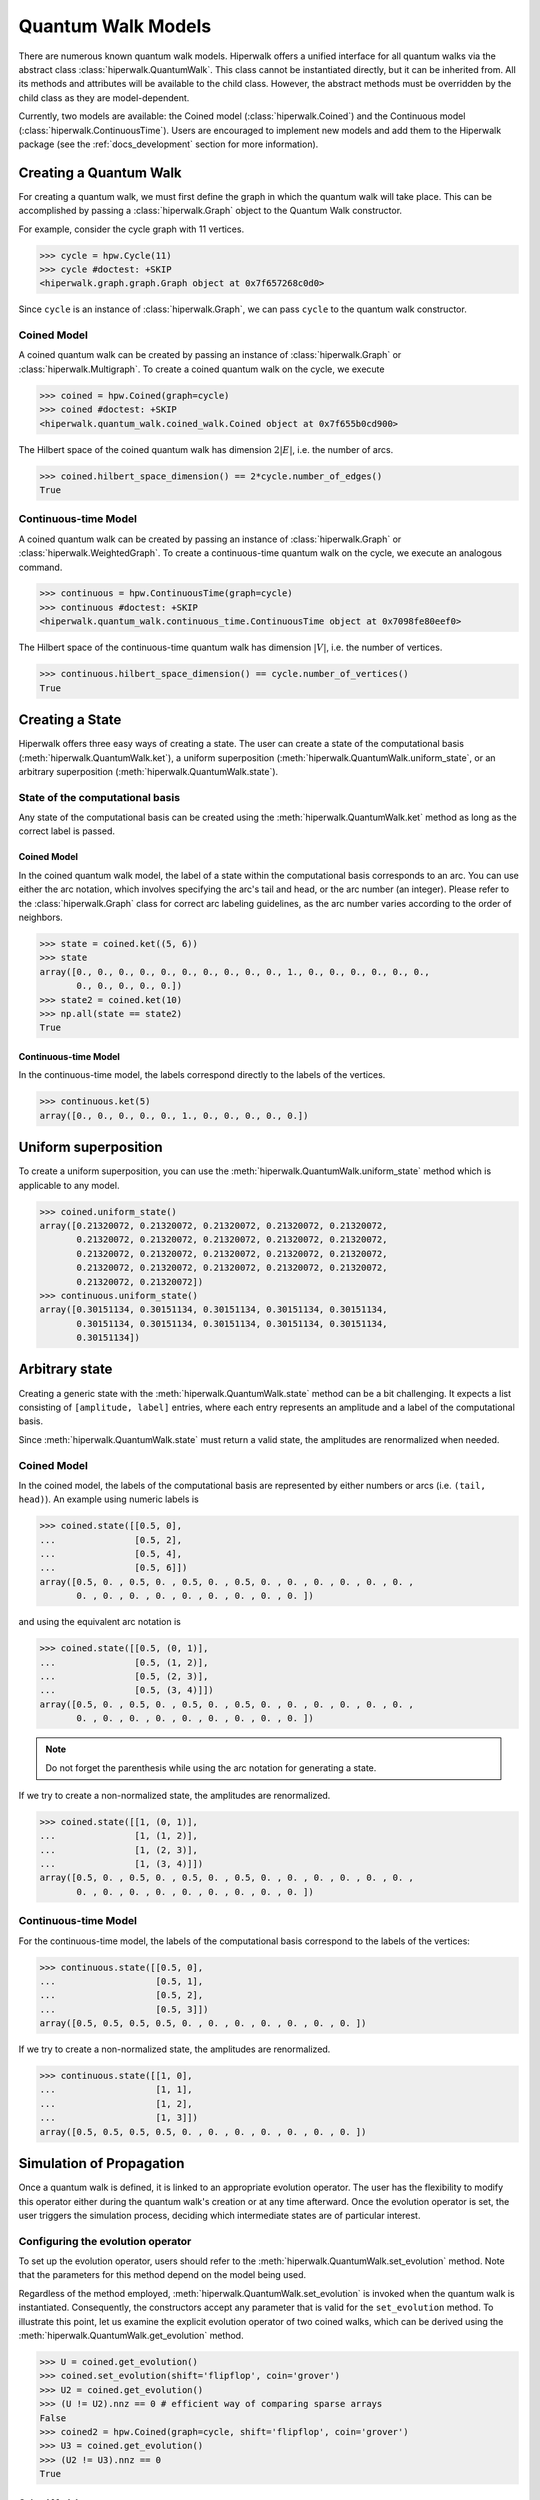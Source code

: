 Quantum Walk Models
===================

There are numerous known quantum walk models. Hiperwalk offers a
unified interface for all quantum walks via the abstract
class :class:`hiperwalk.QuantumWalk`. This class cannot be instantiated
directly, but it can be inherited from. All its methods and attributes
will be available to the child class. However, the abstract methods must
be overridden by the child class as they are model-dependent.

Currently, two models are available: the Coined model
(:class:`hiperwalk.Coined`) and the Continuous model
(:class:`hiperwalk.ContinuousTime`). Users are encouraged
to implement new models and add them to the Hiperwalk
package (see the :ref:`docs_development` section
for more information).

Creating a Quantum Walk
-----------------------

.. testsetup::

   from sys import path as sys_path
   sys_path.append("../..")
   import numpy as np
   import hiperwalk as hpw

For creating a quantum walk,
we must first define the graph in which the quantum walk will
take place. This can be accomplished by passing a :class:`hiperwalk.Graph`
object to the Quantum Walk constructor.

For example, consider the cycle graph with 11 vertices.

>>> cycle = hpw.Cycle(11)
>>> cycle #doctest: +SKIP
<hiperwalk.graph.graph.Graph object at 0x7f657268c0d0>

Since ``cycle`` is an instance of :class:`hiperwalk.Graph`,
we can pass ``cycle`` to the quantum walk constructor.

Coined Model
''''''''''''
A coined quantum walk can be created by passing an instance of
:class:`hiperwalk.Graph` or :class:`hiperwalk.Multigraph`.
To create a coined quantum walk on the cycle, we execute

>>> coined = hpw.Coined(graph=cycle)
>>> coined #doctest: +SKIP
<hiperwalk.quantum_walk.coined_walk.Coined object at 0x7f655b0cd900>

The Hilbert space of the coined quantum walk has dimension
:math:`2|E|`, i.e. the number of arcs.

>>> coined.hilbert_space_dimension() == 2*cycle.number_of_edges()
True

Continuous-time Model
'''''''''''''''''''''
A coined quantum walk can be created by passing an instance of
:class:`hiperwalk.Graph` or :class:`hiperwalk.WeightedGraph`.
To create a continuous-time quantum walk on the cycle,
we execute an analogous command.

>>> continuous = hpw.ContinuousTime(graph=cycle)
>>> continuous #doctest: +SKIP
<hiperwalk.quantum_walk.continuous_time.ContinuousTime object at 0x7098fe80eef0>

The Hilbert space of the continuous-time quantum walk has dimension
:math:`|V|`, i.e. the number of vertices.

>>> continuous.hilbert_space_dimension() == cycle.number_of_vertices()
True

Creating a State
----------------

Hiperwalk offers three easy ways of creating a state.
The user can create a state of the computational basis
(:meth:`hiperwalk.QuantumWalk.ket`),
a uniform superposition (:meth:`hiperwalk.QuantumWalk.uniform_state`,
or an arbitrary superposition (:meth:`hiperwalk.QuantumWalk.state`).

State of the computational basis
''''''''''''''''''''''''''''''''
Any state of the computational basis can be created using the
:meth:`hiperwalk.QuantumWalk.ket` method
as long as the correct label is passed.

Coined Model
````````````
In the coined quantum walk model,
the label of a state within the computational basis corresponds
to an arc. You can use either the arc notation, which involves
specifying the arc's tail and head,
or the arc number (an integer).
Please refer to the :class:`hiperwalk.Graph` class for
correct arc labeling guidelines,
as the arc number varies according to the order of neighbors.

>>> state = coined.ket((5, 6))
>>> state
array([0., 0., 0., 0., 0., 0., 0., 0., 0., 0., 1., 0., 0., 0., 0., 0., 0.,
       0., 0., 0., 0., 0.])
>>> state2 = coined.ket(10)
>>> np.all(state == state2)
True

Continuous-time Model
`````````````````````
In the continuous-time model,
the labels correspond directly to the labels of the vertices.

>>> continuous.ket(5)
array([0., 0., 0., 0., 0., 1., 0., 0., 0., 0., 0.])

Uniform superposition
---------------------

To create a uniform superposition,
you can use the :meth:`hiperwalk.QuantumWalk.uniform_state` method
which is applicable to any model.

>>> coined.uniform_state()
array([0.21320072, 0.21320072, 0.21320072, 0.21320072, 0.21320072,
       0.21320072, 0.21320072, 0.21320072, 0.21320072, 0.21320072,
       0.21320072, 0.21320072, 0.21320072, 0.21320072, 0.21320072,
       0.21320072, 0.21320072, 0.21320072, 0.21320072, 0.21320072,
       0.21320072, 0.21320072])
>>> continuous.uniform_state()
array([0.30151134, 0.30151134, 0.30151134, 0.30151134, 0.30151134,
       0.30151134, 0.30151134, 0.30151134, 0.30151134, 0.30151134,
       0.30151134])


Arbitrary state
---------------
Creating a generic state with the :meth:`hiperwalk.QuantumWalk.state`
method can be a bit challenging. It expects a list consisting
of ``[amplitude, label]`` entries, where each entry represents an amplitude
and a label of the computational basis.

Since :meth:`hiperwalk.QuantumWalk.state` must return a valid state,
the amplitudes are renormalized when needed.

Coined Model
''''''''''''
In the coined model,
the labels of the computational basis are represented by
either numbers or arcs (i.e. ``(tail, head)``).
An example using numeric labels is

>>> coined.state([[0.5, 0],
...               [0.5, 2],
...               [0.5, 4],
...               [0.5, 6]])
array([0.5, 0. , 0.5, 0. , 0.5, 0. , 0.5, 0. , 0. , 0. , 0. , 0. , 0. ,
       0. , 0. , 0. , 0. , 0. , 0. , 0. , 0. , 0. ])

and using the equivalent arc notation is

>>> coined.state([[0.5, (0, 1)],
...               [0.5, (1, 2)],
...               [0.5, (2, 3)],
...               [0.5, (3, 4)]])
array([0.5, 0. , 0.5, 0. , 0.5, 0. , 0.5, 0. , 0. , 0. , 0. , 0. , 0. ,
       0. , 0. , 0. , 0. , 0. , 0. , 0. , 0. , 0. ])

.. note::
   Do not forget the parenthesis while using the arc notation
   for generating a state.

If we try to create a non-normalized state,
the amplitudes are renormalized.

>>> coined.state([[1, (0, 1)],
...               [1, (1, 2)],
...               [1, (2, 3)],
...               [1, (3, 4)]])
array([0.5, 0. , 0.5, 0. , 0.5, 0. , 0.5, 0. , 0. , 0. , 0. , 0. , 0. ,
       0. , 0. , 0. , 0. , 0. , 0. , 0. , 0. , 0. ])

Continuous-time Model
'''''''''''''''''''''
For the continuous-time model,
the labels of the computational basis correspond to
the labels of the vertices:

>>> continuous.state([[0.5, 0],
...                   [0.5, 1],
...                   [0.5, 2],
...                   [0.5, 3]])
array([0.5, 0.5, 0.5, 0.5, 0. , 0. , 0. , 0. , 0. , 0. , 0. ])

If we try to create a non-normalized state,
the amplitudes are renormalized.

>>> continuous.state([[1, 0],
...                   [1, 1],
...                   [1, 2],
...                   [1, 3]])
array([0.5, 0.5, 0.5, 0.5, 0. , 0. , 0. , 0. , 0. , 0. , 0. ])


Simulation of Propagation
-------------------------

Once a quantum walk is defined,
it is linked to an appropriate evolution operator.
The user has the flexibility to modify this operator either during
the quantum walk's creation or at any time afterward.
Once the evolution operator is set,
the user triggers the simulation process,
deciding which intermediate states are of particular interest.

Configuring the evolution operator
''''''''''''''''''''''''''''''''''
To set up the evolution operator, users should refer to
the :meth:`hiperwalk.QuantumWalk.set_evolution` method.
Note that the parameters for this method depend on the model being used.

Regardless of the method employed,
:meth:`hiperwalk.QuantumWalk.set_evolution` is invoked when
the quantum walk is instantiated.
Consequently, the  constructors accept any parameter that
is valid for the ``set_evolution`` method.
To illustrate this point,
let us examine the explicit evolution operator of two coined walks,
which can be derived using the
:meth:`hiperwalk.QuantumWalk.get_evolution` method.

>>> U = coined.get_evolution()
>>> coined.set_evolution(shift='flipflop', coin='grover')
>>> U2 = coined.get_evolution()
>>> (U != U2).nnz == 0 # efficient way of comparing sparse arrays
False
>>> coined2 = hpw.Coined(graph=cycle, shift='flipflop', coin='grover')
>>> U3 = coined.get_evolution()
>>> (U2 != U3).nnz == 0
True

Coined Model
````````````
The :meth:`hiperwalk.Coined.set_evolution` method
accepts three key arguments:
``shift``, ``coin``, and ``marked``,
which are the arguments of
:meth:`hiperwalk.Coined.set_shift`,
:meth:`hiperwalk.Coined.set_coin`, and
:meth:`hiperwalk.Coined.set_marked`,
respectively.

The ``shift`` key can either take a string value
(``'persistent'`` or ``'flipflop'``), or the explicit operator.

The ``coin`` key can accept four types of inputs:

* An explicit coin.
* A string specifying the coin name, which will be applied to all vertices.
* A list of strings of size equal to the number of vertices :math:`|V|`
  specifying the coin names where the :math:`i`-th coin will be applied to
  the :math:`i`-th vertex.
* A dictionary with the coin name as the key and
  a list of vertices as values.
  The coin referred to by the key will be applied to the vertices
  listed as its values
  If the list of vertices is empty ``[]``,
  that particular coin will be applied to all the remaining vertices.

There are eight possible coin names:
``'fourier'``, ``'grover'``, ``'hadamard'``, ``'identity'``, and
their respective variants prefixed with ``'minus_'``.

The following are examples of how you could generate a coin that applies
the Grover operator to all vertices.

>>> coined.set_coin(coin='grover')
>>> C1 = coined.get_coin()
>>> coined.set_coin(coin=['grover'] * 11)
>>> C2 = coined.get_coin()
>>> coined.set_coin(coin={'grover' : list(range(11))})
>>> C3 = coined.get_coin()
>>> (C1 != C2).nnz == 0
True
>>> (C2 != C3).nnz == 0
True

The following are valid ways of generating a coin that applies
Grover to even vertices and Hadamard to odd vertices.

>>> coined.set_coin(coin=['grover' if i % 2 == 0 else 'hadamard'
...                       for i in range(11)])
>>> C1 = coined.get_coin()
>>> coined.set_coin(coin={'grover': list(range(0, 11, 2)),
...                       'hadamard': []})
>>> C2 = coined.get_coin()
>>> (C1 != C2).nnz == 0
True

The ``marked`` key can accept two types of inputs:

* A list of the marked vertices: In this case,
  the vertices are simply set as marked,
  but the coin operator remains unchanged.
* A dictionary with the coin name as key and
  the list of vertices as values:
  This operates similarly to the dictionary accepted by the
  :meth:`hiperwalk.Coined.set_coin` method.
  The vertices are set as marked and
  *the coin operator is modified* accordingly.

Here are examples of how to create a coin that applies the Grover
operator to even vertices and the Hadamard operator to odd vertices:

>>> coined.set_coin(coin={'grover': list(range(0, 11, 2)),
...                       'minus_identity': []})
>>> coined.set_marked(marked=list(range(1, 11, 2)))
>>> C1 = coined.get_coin()
>>> M1 = coined.get_marked()
>>> coined.set_coin(coin='grover')
>>> coined.set_marked(marked={'minus_identity': list(range(1, 11, 2))})
>>> C2 = coined.get_coin()
>>> M2 = coined.get_marked()
>>> (C1 != C2).nnz == 0
True
>>> np.all(M1 == M2)
True

All these keys can be integrated into a single call to the
:meth:`hiperwalk.Coined.set_evolution` method when creating
an instance of the object.

Continuous-time Model
`````````````````````
The dynamics of the continuous-time quantum walk is
fully defined by the Hamiltonian.
The Hamiltonian is given by

.. math::

   H = -\gamma C - \sum_{m \in M} \ket m \bra m

where :math:`C` is either the adjacency matrix or
the laplacian matrix of the graph,
and :math:`M` is the set of marked vertices.
Therefore, three parameters are needed to describe the Hamiltonian:
* ``gamma``: the value of gamma.
* ``type``: the type of :math:`C`: adjacency or laplacian matrix.
* ``marked``: the list of marked vertices.
These parameters can be specified by the
:meth:`hiperwalk.ContinuousTime.set_hamiltonian` or by the
:meth:`hiperwalk.ContinuousTime.set_evolution` method.

On the other hand,
the evolution operator is defined as

.. math::

   U = e^{-\text{i} t H}.

Note that the continuous-time evolution operator is time-dependent.
The ``time`` may be specified using the constructor, by the
:meth:`hiperwalk.ContinuousTime.set_time` method or by the
:meth:`hiperwalk.ContinuousTime.set_evolution`.
``time`` accepts float values,
but if it is omitted, it is set to 1.
In addition, :math:`U` is calculated by a partial sum of
the Taylor series expansion.
The number of terms in the expansion can be specified in
the :meth:`hiperwalk.ContinuousTime.set_evolution` method
by the ``terms`` key or in
the :meth:`hiperwalk.ContinuousTime.set_terms` method.

>>> continuous.set_evolution(gamma=0.35, type='adjacency',
...                          time=0.5, terms=21)
>>> U = continuous.get_evolution()
>>> U
array([[ 9.69608676e-01-2.35604916e-16j, -7.40128936e-15+1.72333955e-01j,
        -1.51567821e-02+4.22911229e-13j,  2.17423162e-11-8.86411289e-04j,
         3.88400285e-05-9.93511542e-10j, -3.97187194e-08+1.36079115e-06j,
        -3.97187194e-08+1.36079115e-06j,  3.88400285e-05-9.93511542e-10j,
         2.17423162e-11-8.86411289e-04j, -1.51567821e-02+4.22911229e-13j,
        -7.40128936e-15+1.72333955e-01j],
       [-7.40128936e-15+1.72333955e-01j,  9.69608676e-01-2.35604916e-16j,
        -7.40128936e-15+1.72333955e-01j, -1.51567821e-02+4.22911229e-13j,
         2.17423162e-11-8.86411289e-04j,  3.88400285e-05-9.93511542e-10j,
        -3.97187194e-08+1.36079115e-06j, -3.97187194e-08+1.36079115e-06j,
         3.88400285e-05-9.93511542e-10j,  2.17423162e-11-8.86411289e-04j,
        -1.51567821e-02+4.22911229e-13j],
       [-1.51567821e-02+4.22911229e-13j, -7.40128936e-15+1.72333955e-01j,
         9.69608676e-01-2.35604916e-16j, -7.40128936e-15+1.72333955e-01j,
        -1.51567821e-02+4.22911229e-13j,  2.17423162e-11-8.86411289e-04j,
         3.88400285e-05-9.93511542e-10j, -3.97187194e-08+1.36079115e-06j,
        -3.97187194e-08+1.36079115e-06j,  3.88400285e-05-9.93511542e-10j,
         2.17423162e-11-8.86411289e-04j],
       [ 2.17423162e-11-8.86411289e-04j, -1.51567821e-02+4.22911229e-13j,
        -7.40128936e-15+1.72333955e-01j,  9.69608676e-01-2.35604916e-16j,
        -7.40128936e-15+1.72333955e-01j, -1.51567821e-02+4.22911229e-13j,
         2.17423162e-11-8.86411289e-04j,  3.88400285e-05-9.93511542e-10j,
        -3.97187194e-08+1.36079115e-06j, -3.97187194e-08+1.36079115e-06j,
         3.88400285e-05-9.93511542e-10j],
       [ 3.88400285e-05-9.93511542e-10j,  2.17423162e-11-8.86411289e-04j,
        -1.51567821e-02+4.22911229e-13j, -7.40128936e-15+1.72333955e-01j,
         9.69608676e-01-2.35604916e-16j, -7.40128936e-15+1.72333955e-01j,
        -1.51567821e-02+4.22911229e-13j,  2.17423162e-11-8.86411289e-04j,
         3.88400285e-05-9.93511542e-10j, -3.97187194e-08+1.36079115e-06j,
        -3.97187194e-08+1.36079115e-06j],
       [-3.97187194e-08+1.36079115e-06j,  3.88400285e-05-9.93511542e-10j,
         2.17423162e-11-8.86411289e-04j, -1.51567821e-02+4.22911229e-13j,
        -7.40128936e-15+1.72333955e-01j,  9.69608676e-01-2.35604916e-16j,
        -7.40128936e-15+1.72333955e-01j, -1.51567821e-02+4.22911229e-13j,
         2.17423162e-11-8.86411289e-04j,  3.88400285e-05-9.93511542e-10j,
        -3.97187194e-08+1.36079115e-06j],
       [-3.97187194e-08+1.36079115e-06j, -3.97187194e-08+1.36079115e-06j,
         3.88400285e-05-9.93511542e-10j,  2.17423162e-11-8.86411289e-04j,
        -1.51567821e-02+4.22911229e-13j, -7.40128936e-15+1.72333955e-01j,
         9.69608676e-01-2.35604916e-16j, -7.40128936e-15+1.72333955e-01j,
        -1.51567821e-02+4.22911229e-13j,  2.17423162e-11-8.86411289e-04j,
         3.88400285e-05-9.93511542e-10j],
       [ 3.88400285e-05-9.93511542e-10j, -3.97187194e-08+1.36079115e-06j,
        -3.97187194e-08+1.36079115e-06j,  3.88400285e-05-9.93511542e-10j,
         2.17423162e-11-8.86411289e-04j, -1.51567821e-02+4.22911229e-13j,
        -7.40128936e-15+1.72333955e-01j,  9.69608676e-01-2.35604916e-16j,
        -7.40128936e-15+1.72333955e-01j, -1.51567821e-02+4.22911229e-13j,
         2.17423162e-11-8.86411289e-04j],
       [ 2.17423162e-11-8.86411289e-04j,  3.88400285e-05-9.93511542e-10j,
        -3.97187194e-08+1.36079115e-06j, -3.97187194e-08+1.36079115e-06j,
         3.88400285e-05-9.93511542e-10j,  2.17423162e-11-8.86411289e-04j,
        -1.51567821e-02+4.22911229e-13j, -7.40128936e-15+1.72333955e-01j,
         9.69608676e-01-2.35604916e-16j, -7.40128936e-15+1.72333955e-01j,
        -1.51567821e-02+4.22911229e-13j],
       [-1.51567821e-02+4.22911229e-13j,  2.17423162e-11-8.86411289e-04j,
         3.88400285e-05-9.93511542e-10j, -3.97187194e-08+1.36079115e-06j,
        -3.97187194e-08+1.36079115e-06j,  3.88400285e-05-9.93511542e-10j,
         2.17423162e-11-8.86411289e-04j, -1.51567821e-02+4.22911229e-13j,
        -7.40128936e-15+1.72333955e-01j,  9.69608676e-01-2.35604916e-16j,
        -7.40128936e-15+1.72333955e-01j],
       [-7.40128936e-15+1.72333955e-01j, -1.51567821e-02+4.22911229e-13j,
         2.17423162e-11-8.86411289e-04j,  3.88400285e-05-9.93511542e-10j,
        -3.97187194e-08+1.36079115e-06j, -3.97187194e-08+1.36079115e-06j,
         3.88400285e-05-9.93511542e-10j,  2.17423162e-11-8.86411289e-04j,
        -1.51567821e-02+4.22911229e-13j, -7.40128936e-15+1.72333955e-01j,
         9.69608676e-01-2.35604916e-16j]])

Simulation Invocation
'''''''''''''''''''''

Once the evolution operator is set,
the :meth:`hiperwalk.QuantumWalk.simulate` method
needs to be called in order to carry out the simulation.
This method requires two arguments:
``time`` and ``state``.
The ``time`` parameter specifies the number of times that
the evolution operator is going to be applied to the ``state``.
``time`` also specifies when the simulation should
stop and which intermediate states need to be stored.
The simulation returns a list of states such that
the ``i``-th entry corresponds to the ``i``-th saved state.

Coined Model
````````````
In the coined quantum walk model,
the ``time`` is discrete.
Thus, only integer entries are accepted.
There are three argument types for ``time``.

* integer: ``stop``.
  The final simulation time.

  >>> states = coined.simulate(time=10,
  ...                          state=coined.ket(0))
  >>> len(states)
  1
  >>> len(states[0]) == coined.hilbert_space_dimension()
  True
  >>> U = coined.get_evolution().todense()
  >>> state = np.linalg.matrix_power(U, 10) @ coined.ket(0)
  >>> np.allclose(state, states[0])
  True

* 2-tuple of integer: ``(stop, step)``.
  Save every state from time ``0`` to time ``stop``
  separated by ``step`` applications of the evolution operator.
  For example,
  if ``time=(10, 2)``, returns the states obtained at times
  ``[0, 2, 4, 6, 8, 10]``.

  >>> states = coined.simulate(time=(10, 2),
  ...                          state=coined.ket(0))
  >>> # single state returned
  >>> len(states)
  6
  >>> len(states[0]) == coined.hilbert_space_dimension()
  True

* 3-tuple of integer: ``(start, stop, step)``.
  Save every state from time ``start`` to time ``stop``
  separated by ``step`` application of the evolution operator.
  For example,
  if ``time=(1, 10, 2)``, returns the states at times
  ``[1, 3, 5, 7, 9]``.

  >>> states = coined.simulate(time=(1, 10, 2),
  ...                          state=coined.ket(0))
  >>> # single state returned
  >>> len(states)
  5
  >>> len(states[0]) == coined.hilbert_space_dimension()
  True

Continuous-time Model
`````````````````````

Recall that,
in the continuous-time quantum walk model,
the evolution operator is time-dependent.
The evolution operator can be created
by passing a float value ``t`` to the
:meth:`hiperwalk.ContinuousTime.set_time` method.

>>> continuous.set_time(0.3)

For this reason,
we remove the responsability of dealing with float numbers from
:meth:`hiperwalk.ContinuousTime.simulate`.
And its ``time`` parameter describes
the number of times that
the evolution operator is going to be applied to the ``state``
(analogous to the coined model).
In this sense,
``t`` is interpreted as a single ``step``.

Analogous to the coined model,
there are three argument types for ``time``.

* integer: ``stop``.
  The final number of applications of the evolution operator.

  >>> cont_states = continuous.simulate(time=10,
  ...                                   state=continuous.ket(0))
  >>> len(cont_states)
  1
  >>> len(cont_states[0]) == continuous.hilbert_space_dimension()
  True
  >>> U = continuous.get_evolution()
  >>> state = np.linalg.matrix_power(U, 10) @ continuous.ket(0)
  >>> np.allclose(state, cont_states[0])
  True

  The resulting state corresponds to the timestamp ``t*stop``.
  In the example, ``t*stop = 3``.

* 2-tuple of integer: ``(stop, step)``.
  Save every state from the initial state to the
  state after the ``stop``-th application of the evolution operator.
  The saved states are separated by ``step``
  applications of the evolution operator.
  That is, the stored states correspond to timestamps
  ``[0, t*step, ..., t*step*stop]``.

  >>> cont_states = continuous.simulate(time=(10, 2),
  ...                                   state=continuous.ket(0))
  >>> # single state returned
  >>> len(cont_states)
  6
  >>> len(cont_states[0]) == continuous.hilbert_space_dimension()
  True

  In the example, the stored states correspond to timestamps
  ``[0, 0.6, 1.2, 1.8, 2.4, 3]``, respectively.

* 3-tuple of integer: ``(start, stop, step)``.
  Save every state from the ``start``-th to
  the ``stop``-th application of the evolution operator.
  The saved states are separated by ``step``
  applications of the evolution operator.

  >>> cont_states = continuous.simulate(time=(1, 10, 2),
  ...                                   state=continuous.ket(0))
  >>> # single state returned
  >>> len(cont_states)
  5
  >>> len(cont_states[0]) == continuous.hilbert_space_dimension()
  True

  In the example, the stored states correspond to timestamps
  ``[0.3, 0.9, 1.5, 2.1, 2.7]``, respectively.

Calculating Probability
-----------------------

There are two ways of calculating probabilities:
:meth:`hiperwalk.QuantumWalk.probability`, and
:meth:`hiperwalk.QuantumWalk.probability_distribution`.

The
:meth:`hiperwalk.QuantumWalk.probability` method computes
the probability of the walker being found on a
subset of the vertices for each state.

>>> probs = coined.probability(states, [0, 1, 2])
>>> len(probs) == len(states)
True
>>> np.all([0 <= p and p <= 1  for p in probs])
True

The
:meth:`hiperwalk.QuantumWalk.probability_distribution` method
calculates the probability of each vertex.
Basically, the probability of vertex ``v`` is
the sum of the probabilities of each entry
corresponding to arcs with tail ``v``.

>>> prob_dist = coined.probability_distribution(states)
>>> len(prob_dist) == len(states)
True
>>> len(prob_dist[0]) != len(states[0])
True
>>> # Since each vertex on a cycle has degree 2, the following is True
>>> len(prob_dist[0]) == len(states[0]) / 2
True

.. note::
   For the Continuous model,
   :meth:`hiperwalk.ContinuousTime.probability` and
   :meth:`hiperwalk.ContinuousTime.probability_distribution` yield
   the same result.

Having obtained a probability distribution, the user may find it helpful to
visualize this data graphically to gain further insights. Graphical
representation can make complex data more understandable, reveal underlying
patterns, and support more effective data analysis.

For more information about how to create plots and customize them to best
represent your data, please refer to the following section. This will cover
the specifics of data visualization, including various plotting techniques
and customization options.
